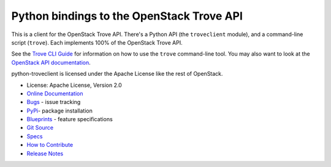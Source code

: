 Python bindings to the OpenStack Trove API
==========================================

.. image:: https://governance.openstack.org/tc/badges/python-troveclient.svg
    :target: https://governance.openstack.org/tc/reference/tags/index.html

.. image:: https://img.shields.io/pypi/v/python-troveclient.svg
    :target: https://pypi.org/project/python-troveclient/
    :alt: Latest Version

This is a client for the OpenStack Trove API. There's a Python API (the
``troveclient`` module), and a command-line script (``trove``). Each
implements 100% of the OpenStack Trove API.

See the `Trove CLI Guide`_ for information on how to use the ``trove``
command-line tool. You may also want to look at the
`OpenStack API documentation`_.

.. _Trove CLI Guide: https://docs.openstack.org/trove/latest/cli
.. _OpenStack API documentation: https://docs.openstack.org/api-quick-start/

python-troveclient is licensed under the Apache License like the rest of OpenStack.

* License: Apache License, Version 2.0
* `Online Documentation`_
* `Bugs`_ - issue tracking
* `PyPi`_- package installation
* `Blueprints`_ - feature specifications
* `Git Source`_
* `Specs`_
* `How to Contribute`_
* `Release Notes`_

.. _Online Documentation: https://docs.openstack.org/python-troveclient/latest
.. _Bugs: https://storyboard.openstack.org/#!/project/openstack/python-troveclient
.. _PyPi: https://pypi.org/project/python-troveclient
.. _Blueprints: https://storyboard.openstack.org/#!/project/openstack/python-troveclient
.. _Git Source: https://opendev.org/openstack/python-troveclient/
.. _Specs: https://specs.openstack.org/openstack/trove-specs/
.. _How to Contribute: https://docs.openstack.org/infra/manual/developers.html
.. _Release Notes: https://docs.openstack.org/releasenotes/python-troveclient
